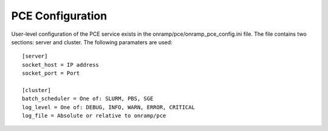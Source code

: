 PCE Configuration
=================

User-level configuration of the PCE service exists in the onramp/pce/onramp_pce_config.ini file. The file contains two sections: server and cluster. The following paramaters are used::

    [server]
    socket_host = IP address
    socket_port = Port

    [cluster]
    batch_scheduler = One of: SLURM, PBS, SGE
    log_level = One of: DEBUG, INFO, WARN, ERROR, CRITICAL
    log_file = Absolute or relative to onramp/pce
